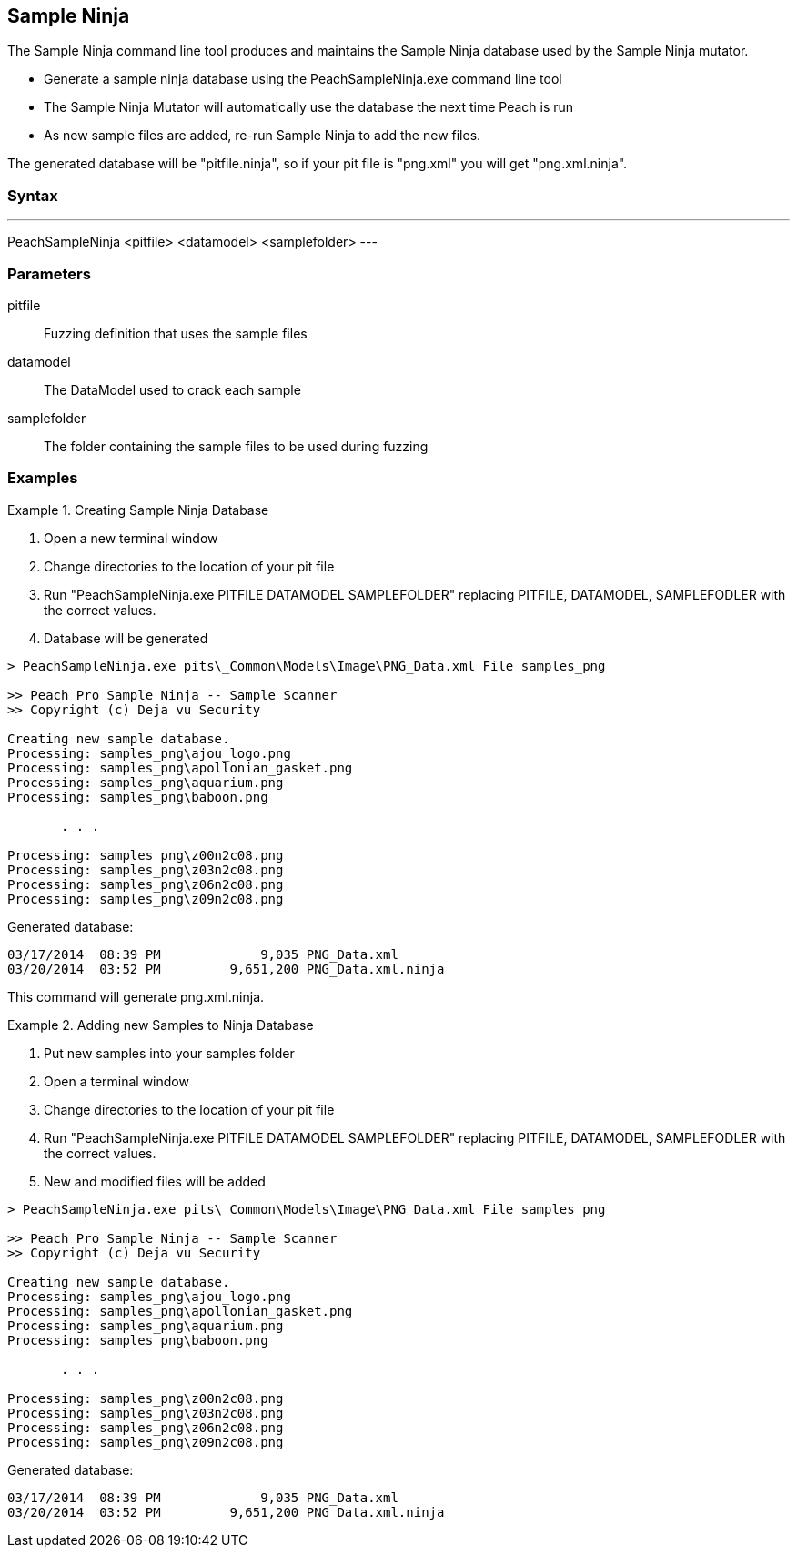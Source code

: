 [[Program_PeachSampleNinja]]
== Sample Ninja

The Sample Ninja command line tool produces and maintains the Sample Ninja database used by the Sample Ninja mutator.

* Generate a sample ninja database using the PeachSampleNinja.exe command line tool
* The Sample Ninja Mutator will automatically use the database the next time Peach is run
* As new sample files are added, re-run Sample Ninja to add the new files.

The generated database will be "pitfile.ninja", so if your pit file is "png.xml" you will get "png.xml.ninja".

=== Syntax

---
PeachSampleNinja <pitfile> <datamodel> <samplefolder>
---

=== Parameters

pitfile:: Fuzzing definition that uses the sample files
datamodel:: The DataModel used to crack each sample
samplefolder:: The folder containing the sample files to be used during fuzzing

=== Examples

.Creating Sample Ninja Database
=================

 . Open a new terminal window
 . Change directories to the location of your pit file
 . Run "PeachSampleNinja.exe PITFILE DATAMODEL SAMPLEFOLDER" replacing PITFILE, DATAMODEL, SAMPLEFODLER
with the correct values.
 . Database will be generated

----
> PeachSampleNinja.exe pits\_Common\Models\Image\PNG_Data.xml File samples_png

>> Peach Pro Sample Ninja -- Sample Scanner
>> Copyright (c) Deja vu Security

Creating new sample database.
Processing: samples_png\ajou_logo.png
Processing: samples_png\apollonian_gasket.png
Processing: samples_png\aquarium.png
Processing: samples_png\baboon.png

       . . .

Processing: samples_png\z00n2c08.png
Processing: samples_png\z03n2c08.png
Processing: samples_png\z06n2c08.png
Processing: samples_png\z09n2c08.png
----

Generated database:

----
03/17/2014  08:39 PM             9,035 PNG_Data.xml
03/20/2014  03:52 PM         9,651,200 PNG_Data.xml.ninja
----

This command will generate +png.xml.ninja+.
=================

.Adding new Samples to Ninja Database
=================

 . Put new samples into your samples folder
 . Open a terminal window
 . Change directories to the location of your pit file
 . Run "PeachSampleNinja.exe PITFILE DATAMODEL SAMPLEFOLDER" replacing PITFILE, DATAMODEL, SAMPLEFODLER
with the correct values.
 . New and modified files will be added

----
> PeachSampleNinja.exe pits\_Common\Models\Image\PNG_Data.xml File samples_png

>> Peach Pro Sample Ninja -- Sample Scanner
>> Copyright (c) Deja vu Security

Creating new sample database.
Processing: samples_png\ajou_logo.png
Processing: samples_png\apollonian_gasket.png
Processing: samples_png\aquarium.png
Processing: samples_png\baboon.png

       . . .

Processing: samples_png\z00n2c08.png
Processing: samples_png\z03n2c08.png
Processing: samples_png\z06n2c08.png
Processing: samples_png\z09n2c08.png
----

Generated database:

----
03/17/2014  08:39 PM             9,035 PNG_Data.xml
03/20/2014  03:52 PM         9,651,200 PNG_Data.xml.ninja
----
=================

